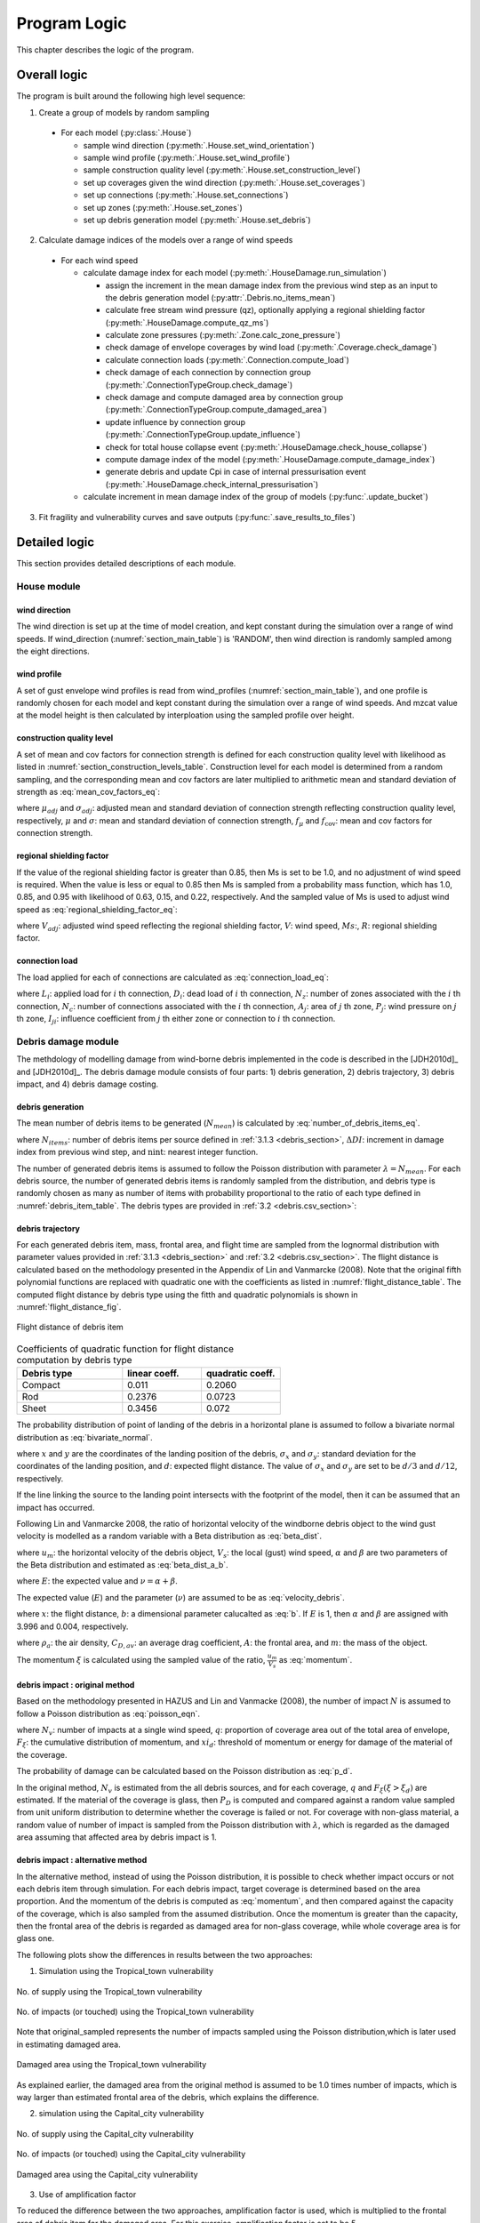 
..
  # with overline, for parts
  * with overline, for chapters
  =, for sections
  -, for subsections
  ^, for subsubsections
  ", for paragraphs

*************
Program Logic
*************

This chapter describes the logic of the program.

Overall logic
=============

The program is built around the following high level sequence:

1. Create a group of models by random sampling

  - For each model (:py:class:`.House`)

    * sample wind direction (:py:meth:`.House.set_wind_orientation`)
    * sample wind profile (:py:meth:`.House.set_wind_profile`)
    * sample construction quality level (:py:meth:`.House.set_construction_level`)
    * set up coverages given the wind direction (:py:meth:`.House.set_coverages`)
    * set up connections (:py:meth:`.House.set_connections`)
    * set up zones (:py:meth:`.House.set_zones`)
    * set up debris generation model (:py:meth:`.House.set_debris`)

2. Calculate damage indices of the models over a range of wind speeds

  - For each wind speed

    - calculate damage index for each model (:py:meth:`.HouseDamage.run_simulation`)

      - assign the increment in the mean damage index from the previous wind step as an input to the debris generation model (:py:attr:`.Debris.no_items_mean`)
      - calculate free stream wind pressure (qz), optionally applying a regional shielding factor (:py:meth:`.HouseDamage.compute_qz_ms`)
      - calculate zone pressures (:py:meth:`.Zone.calc_zone_pressure`)
      - check damage of envelope coverages by wind load (:py:meth:`.Coverage.check_damage`)
      - calculate connection loads (:py:meth:`.Connection.compute_load`)
      - check damage of each connection by connection group (:py:meth:`.ConnectionTypeGroup.check_damage`)
      - check damage and compute damaged area by connection group (:py:meth:`.ConnectionTypeGroup.compute_damaged_area`)
      - update influence by connection group (:py:meth:`.ConnectionTypeGroup.update_influence`)
      - check for total house collapse event (:py:meth:`.HouseDamage.check_house_collapse`)
      - compute damage index of the model (:py:meth:`.HouseDamage.compute_damage_index`)
      - generate debris and update Cpi in case of internal pressurisation event (:py:meth:`.HouseDamage.check_internal_pressurisation`)

    - calculate increment in mean damage index of the group of models (:py:func:`.update_bucket`)

3. Fit fragility and vulnerability curves and save outputs (:py:func:`.save_results_to_files`)


Detailed logic
==============

This section provides detailed descriptions of each module.


House module
------------

wind direction
^^^^^^^^^^^^^^

The wind direction is set up at the time of model creation, and kept constant during the simulation over a range of wind speeds. If wind_direction (:numref:`section_main_table`) is 'RANDOM', then wind direction is randomly sampled among the eight directions.

wind profile
^^^^^^^^^^^^

A set of gust envelope wind profiles is read from wind_profiles (:numref:`section_main_table`), and one profile is randomly chosen for each model and kept constant during the simulation over a range of wind speeds. And mzcat value at the model height is then calculated by interploation using the sampled profile over height.

construction quality level
^^^^^^^^^^^^^^^^^^^^^^^^^^

A set of mean and cov factors for connection strength is defined for each construction quality level with likelihood as listed in :numref:`section_construction_levels_table`. Construction level for each model is determined from a random sampling, and the corresponding mean and cov factors are later multiplied to arithmetic mean and standard deviation of strength as :eq:`mean_cov_factors_eq`:

.. math::
    :label: mean_cov_factors_eq

    \mu_{adj} &= \mu \times f_{\mu} \\
    \sigma_{adj} &= \sigma \times f_{\mu} \times f_{\text{cov}}

where :math:`\mu_{adj}` and :math:`\sigma_{adj}`: adjusted mean and standard deviation of connection strength reflecting construction quality level, respectively, :math:`\mu` and :math:`\sigma`: mean and standard deviation of connection strength, :math:`f_{\mu}` and :math:`f_{\text{cov}}`: mean and cov factors for connection strength.

regional shielding factor
^^^^^^^^^^^^^^^^^^^^^^^^^

If the value of the regional shielding factor is greater than 0.85, then Ms is set to be 1.0, and no adjustment of wind speed is required. When the value is less or equal to 0.85 then Ms is sampled from a probability mass function, which has 1.0, 0.85, and 0.95 with likelihood of 0.63, 0.15, and 0.22, respectively. And the sampled value of Ms is used to adjust wind speed as :eq:`regional_shielding_factor_eq`:

.. math::
    :label: regional_shielding_factor_eq

    V_{adj} = V \times Ms / R

where :math:`V_{adj}`: adjusted wind speed reflecting the regional shielding factor, :math:`V`: wind speed, :math:`Ms`:, :math:`R`: regional shielding factor.

connection load
^^^^^^^^^^^^^^^

The load applied for each of connections are calculated as :eq:`connection_load_eq`:

.. math::
    :label: connection_load_eq

    L_{i} = D_{i} + \sum_{j=1}^{N_{z}} \left(I_{ji} \times A_{j} \times P_{j}\right) + \sum_{j=1}^{N_{c}} \left(I_{ji} \times L_{j}\right)


where :math:`L_{i}`: applied load for :math:`i` th connection, :math:`D_{i}`: dead load of :math:`i` th connection, :math:`N_{z}`: number of zones associated with the :math:`i` th connection, :math:`N_{c}`: number of connections associated with the :math:`i` th connection, :math:`A_{j}`: area of :math:`j` th zone, :math:`P_{j}`: wind pressure on :math:`j` th zone, :math:`I_{ji}`: influence coefficient from :math:`j` th either zone or connection to :math:`i` th connection.


Debris damage module
--------------------

The methdology of modelling damage from wind-borne debris implemented in the code is described in the [JDH2010d]_ and [JDH2010d]_. The debris damage module consists of four parts: 1) debris generation, 2) debris trajectory, 3) debris impact, and 4) debris damage costing.

debris generation
^^^^^^^^^^^^^^^^^



The mean number of debris items to be generated (:math:`N_{mean}`) is calculated by :eq:`number_of_debris_items_eq`.

.. math::
    :label: number_of_debris_items_eq

    N_{mean} = \operatorname{nint} \left( \Delta{DI} \times N_{items} \right)

where :math:`N_{items}`: number of debris items per source defined in :ref:`3.1.3 <debris_section>`, :math:`\Delta{DI}`: increment in damage index from previous wind step, and :math:`\operatorname{nint}`: nearest integer function.

The number of generated debris items is assumed to follow the Poisson distribution with parameter :math:`\lambda=N_{mean}`. For each debris source, the number of generated debris items is randomly sampled from the distribution, and debris type is randomly chosen as many as number of items with probability proportional to the ratio of each type defined in :numref:`debris_item_table`. The debris types are provided in :ref:`3.2 <debris.csv_section>`:

debris trajectory
^^^^^^^^^^^^^^^^^

For each generated debris item, mass, frontal area, and flight time are sampled from the lognormal distribution with parameter values provided in :ref:`3.1.3 <debris_section>` and :ref:`3.2 <debris.csv_section>`. The flight distance is calculated based on the methodology presented in the Appendix of Lin and Vanmarcke (2008). Note that the original fifth polynomial functions are replaced with quadratic one with the coefficients as listed in :numref:`flight_distance_table`. The computed flight distance by debris type using the fitth and quadratic polynomials is shown in :numref:`flight_distance_fig`.

.. _flight_distance_fig:
.. figure:: _static/image/flight_distance.png
    :align: center
    :width: 80 %

    Flight distance of debris item

.. tabularcolumns:: |p{6.0cm}|p{3.5cm}|p{3.5cm}|
.. _flight_distance_table:
.. csv-table:: Coefficients of quadratic function for flight distance computation by debris type
    :header: Debris type, linear coeff., quadratic coeff.
    :widths: 40, 30, 30

    Compact, 0.011, 0.2060
    Rod, 0.2376, 0.0723
    Sheet, 0.3456, 0.072

The probability distribution of point of landing of the debris in a horizontal plane is assumed to follow a bivariate normal distribution as :eq:`bivariate_normal`.

.. math::
    :label: bivariate_normal

    f_{x,y} = \frac{1}{2\pi\sigma_x\sigma_y}\exp\left[-\frac{(x-d)^2}{2\sigma_x^2}-\frac{y^2}{2\sigma_y^2}\right]


where :math:`x` and :math:`y` are the coordinates of the landing position of the debris, :math:`\sigma_x` and :math:`\sigma_y`: standard deviation for the coordinates of the landing position, and :math:`d`: expected flight distance. The value of :math:`\sigma_x` and :math:`\sigma_y` are set to be :math:`d/3` and :math:`d/12`, respectively.

If the line linking the source to the landing point intersects with the footprint of the model, then it can be assumed that an impact has occurred.

Following Lin and Vanmarcke 2008, the ratio of horizontal velocity of the windborne debris object to the wind gust velocity is modelled as a random variable with a Beta distribution as :eq:`beta_dist`.

.. math::
    :label: beta_dist

    \frac{u_m}{V_s} \sim Beta(\alpha, \beta)

where :math:`u_m`: the horizontal velocity of the debris object, :math:`V_s`: the local (gust) wind speed, :math:`\alpha` and :math:`\beta` are two parameters of the Beta distribution and estimated as :eq:`beta_dist_a_b`.

.. math::
    :label: beta_dist_a_b

    \alpha &= E \times \nu \\
    \beta &= \nu \times (1 - E)

where :math:`E`: the expected value and :math:`\nu=\alpha + \beta`.

The expected value (:math:`E`) and the parameter (:math:`\nu`) are assumed to be as :eq:`velocity_debris`.

.. math::
    :label: velocity_debris

    E &= 1-\exp\left(-b\sqrt{x}\right) \\
    \nu &= \max\left[\frac{1}{E}, \frac{1}{1-E}\right] + 3.0

where :math:`x`: the flight distance, :math:`b`: a dimensional parameter calucalted as :eq:`b`. If :math:`E` is 1, then :math:`\alpha` and :math:`\beta` are assigned with 3.996 and 0.004, respectively.

.. math::
    :label: b

    b = \sqrt{\frac{\rho_aC_{D,av}A}{m}}

where :math:`\rho_a`: the air density, :math:`C_{D,av}`: an average drag coefficient, :math:`A`: the frontal area, and :math:`m`: the mass of the object.

The momentum :math:`\xi` is calculated using the sampled value of the ratio, :math:`\frac{u_m}{V_s}` as :eq:`momentum`.

.. math::
    :label: momentum

    \xi = \left(\frac{u_m}{V_s}\right) \times m \times V_s

debris impact : original method
^^^^^^^^^^^^^^^^^^^^^^^^^^^^^^^

Based on the methodology presented in HAZUS and Lin and Vanmacke (2008), the number of impact :math:`N` is assumed to follow a Poisson distribution as :eq:`poisson_eqn`.

.. math::
    :label: poisson_eqn

    N &\sim \operatorname{Pois}(\lambda) \\
    \lambda &= N_v \cdot q \cdot F_{\xi}(\xi>\xi_d)

where :math:`N_v`: number of impacts at a single wind speed, :math:`q`: proportion of coverage area out of the total area of envelope, :math:`F_{\xi}`: the cumulative distribution of momentum, and :math:`xi_d`: threshold of momentum or energy for damage of the material of the coverage.

The probability of damage can be calculated based on the Poisson distribution as :eq:`p_d`.

.. math::
    :label: p_d

    P_D = 1 - P(N=0) = 1-\exp\left[-\lambda\right]

In the original method, :math:`N_v` is estimated from the all debris sources, and for each coverage, :math:`q` and :math:`F_{\xi}(\xi>\xi_d)` are estimated. If the material of the coverage is glass, then :math:`P_D` is computed and compared against a random value sampled from unit uniform distribution to determine whether the coverage is failed or not. For coverage with non-glass material, a random value of number of impact is sampled from the Poisson distribution with :math:`\lambda`, which is regarded as the damaged area assuming that affected area by debris impact is 1.

debris impact : alternative method
^^^^^^^^^^^^^^^^^^^^^^^^^^^^^^^^^^

In the alternative method, instead of using the Poisson distribution, it is possible to check whether impact occurs or not each debris item through simulation.
For each debris impact, target coverage is determined based on the area proportion. And the momentum of the debris is computed as :eq:`momentum`, and then compared against the capacity of the coverage, which is also sampled from the assumed distribution. Once the momentum is greater than the capacity, then the frontal area of the debris is regarded as damaged area for non-glass coverage, while whole coverage area is for glass one.

The following plots show the differences in results between the two approaches:

1) Simulation using the Tropical_town vulnerability

.. figure:: _static/image/compare_supply_town_1.png
    :align: center
    :width: 70 %

    No. of supply using the Tropical_town vulnerability


.. figure:: _static/image/compare_impact_town_1.png
    :align: center
    :width: 70 %

    No. of impacts (or touched) using the Tropical_town vulnerability

Note that original_sampled represents the number of impacts sampled using the Poisson distribution,which is later used in estimating damaged area.

.. figure:: _static/image/compare_town_1.png
    :align: center
    :width: 70 %

    Damaged area using the Tropical_town vulnerability

As explained earlier, the damaged area from the original method is assumed to be 1.0 times number of impacts, which is way larger than estimated frontal area of the debris, which explains the difference.

2) simulation using the Capital_city vulnerability


.. figure:: _static/image/compare_supply_city.png
    :align: center
    :width: 70 %

    No. of supply using the Capital_city vulnerability

.. figure:: _static/image/compare_impact_city.png
    :align: center
    :width: 70 %

    No. of impacts (or touched) using the Capital_city vulnerability

.. figure:: _static/image/compare_city_1.png
    :align: center
    :width: 70 %

    Damaged area using the Capital_city vulnerability

3) Use of amplification factor

To reduced the difference between the two approaches, amplification factor is used, which is multiplied to the frontal area of debris item for the damaged area. For this exercise, amplification factor is set to be 5.


.. figure:: _static/image/compare_city_amplified5.png
    :align: center
    :width: 70 %

    Damaged area using the Capital_city vulnerability: amplified with 5

.. figure:: _static/image/compare_town_amplified5.png
    :align: center
    :width: 70 %

    Damaged area using the Tropical_town vulnerability: amplfied with 5


The debris sources are generated by calling :py:meth:`.Debris.create_sources`, which requires a number of parameters as shown in the :numref:`debris_source_parameters_fig`.

.. _debris_source_parameters_fig:
.. figure:: _static/image/debris_source_parameters.png
    :align: center
    :width: 80 %

    Distribution of debris sources with parameters

Depending on the value for *staggered_sources*, :numref:`debris_source_staggered_true_fig` and :numref:`debris_source_staggered_false_fig` are displayed.

..
  .. literalinclude:: ../../vaws/model/debris.py
     :language: python
     :pyobject: Debris.create_sources

.. _debris_source_staggered_true_fig:
.. figure:: _static/image/source_staggered_true.png
    :align: center
    :width: 70 %

    Distribution of debris source buildings generated with debris_radius = 100.0 (m), debris_angle = 45.0 (deg), debris_space = 20.0 (m), and staggered_sources = *True*.

.. _debris_source_staggered_false_fig:
.. figure:: _static/image/source_staggered_false.png
    :align: center
    :width: 70 %

    Distribution of debris source buildings generated with debris_radius = 100.0 (m), debris_angle = 45.0 (deg), debris_space = 20.0 (m), and staggered_sources = *False*.


.. _water_ingress_section:

Water ingress
-------------

The damage cost induced by water ingress is estimated over the following three steps:

1) estimate amount of water ingress (:py:func:`.compute_water_ingress_given_damage`)

The amount of water ingress is estimated based on the relationship between water ingress and wind speed, which is listed in :numref:`section_water_ingress_table`. The estimated damage index prior to water ingress is used to choose the right curve as shown in :numref:`water_ingress_fig`.

2) determine damage scenario (:py:meth:`.HouseDamage.determine_scenario_for_water_ingress_costing`)

The damage scenario for water ingress is determined based on the order of damage scenario as listed in :numref:`damage_costing_data_table`. One damage scenario is selected by the order among the damage scenarios with which damage area of connection associated is greater than zero. When the damage index is zero (or no connection damage yet), then damage scenario of 'WI only' is used.

3) calculate cost for water ingress damage (:py:meth:`.HouseDamage.compute_water_ingress_cost`)

The cost for water ingress damage is estimated using the data provided in :ref:`3.4.17 <water_ingress_costing_data.csv_section>`. The example plot for the scenario of *loss of roof sheeting* is shown in :numref:`water_ingress_cost_fig`. The cost for water ingress damage is estimated using the curve for water ingress closest to the estimated amount of water ingress.


.. _water_ingress_cost_fig:
.. figure:: _static/image/wi_costing_roof_sheeting.png
    :align: center
    :width: 80 %

    Relationship between cost due to water ingress damage and damage index

Cpe
---

The external pressure coefficient, :math:`C_{pe}` is used in computing zone pressures, and is sampled from Type III extreme value distribution (:py:meth:`.stats.sample_gev`) which has the cumulative distribution function and probability density as :eq:`cdf_gev` and :eq:`pdf_gev`, respectively.

.. math::
    :label: cdf_gev

    F(s; k) = \exp(-(1-ks)^{1/k})

.. math::
    :label: pdf_gev

    f(s; a, k) = \frac{1}{a}(1-ks)^{1/k-1} \exp(-(1-ks)^{1/k})

where :math:`s=(x-u)/a`, :math:`u`: location factor (:math:`\in \rm I\!R`), :math:`a`: scale factor (:math:`> 0`), and :math:`k`: shape factor (:math:`k\neq0`).

The mean and standard deviation are calculated as :eq:`mean_sd`:

.. math::
    :label: mean_sd

    \operatorname{E}(X) &= u + \frac{a}{k}\left[1-\Gamma(1+k)\right] \\
    \operatorname{SD}(X) &= \frac{a}{k}\sqrt{\Gamma(1+2k)-\Gamma^{2}(1+k)}


The :math:`u` and :math:`a` can be estimated given :math:`c_v\left(=\frac{SD}{E}\right)` and :math:`k` values as :eq:`a_u`:

.. math::
    :label: a_u

    a &= \operatorname{E} \frac{c_v}{B} \\
    u &= \operatorname{E} - a \times A

where :math:`A=(1/k)\left[1-\Gamma(1+k)\right]` and :math:`B=(1/k)\sqrt{\Gamma(1+2k)-\Gamma^{2}(1+k)}`.


Calculate damage index
----------------------

The damage index is calculated over the following steps:

1) calculate sum of damaged area by connection group (:py:meth:`.HouseDamage.compute_area_by_group`)

2) Apply damage factoring (:py:meth:`.HouseDamage.apply_damage_factoring`)

In order to avoid double counting of repair cost, damage cost associated with child group(s) will be factored out of damage cost of the parent group as explained in :ref:`3.4.16 <damage_factorings.csv_section>`.

3) Calculate sum of damaged area by damage scenario (:py:meth:`.HouseDamage.compute_area_by_scenario`)

A damage scenario is assigned to each connection type group as explained in :ref:`3.4.2 <conn_groups.csv_section>`.

4) calculate total damage cost and damage index prior to water ingress (:math:`DI_p`) as :eq:`di_prior`:

.. math::
    :label: di_prior

    DI_p = \frac{\sum_{i=1}^{S}C_i}{R}

where :math:`S`: number of damage scenario, :math:`C_i`: damage cost for :math:`i` th damage scenario, and :math:`R`: total replacement cost.

5) Calculate cost by water ingress damage, :math:`C_{wi}` if required as explained in :ref:`5.x <water_ingress_section>`

6) calculate damage index as :eq:`di`:

.. math::
    :label: di

    DI = \frac{\sum_{i=1}^{S}C_i + C_{wi}}{R}



Cpi
---

The internal pressure coefficient, |Cpi| is determined based on :numref:`cpi_no_dominant_table` and :numref:`cpi_dominant_table` depending on the existence of dominant opening by either coverage failure or debris breach, which are revised from Tables 5.1(A) and 5.1(B) of AS/NZS 1170.2:2011, respectively.

.. tabularcolumns:: |p{6.0cm}|p{3.5cm}|
.. _cpi_no_dominant_table:
.. csv-table:: |Cpi| for buildings without dominant openings
    :header: condition, |Cpi|
    :widths: 10, 9

    All walls equally breached, -0.3
    Two or three windward walls equally breached, 0.2
    Two or three non-windward walls equally breached, -0.3


.. tabularcolumns:: |p{4.0cm}|p{3.5cm}|p{3.5cm}|p{3.5cm}|
.. _cpi_dominant_table:
.. csv-table:: |Cpi| for buildings with dominant openings
    :header: ratio of dominant opening to total open area (:math:`r`), dominant opening on windward wall, dominant opening on leeward wall, dominant opening on side wall
    :widths: 10, 9, 10, 10

    :math:`r <` 0.5, -0.3, -0.3, -0.3
    0.5 :math:`\leq r <` 1.5, 0.2, -0.3, -0.3
    1.5 :math:`\leq r <` 2.5, 0.7 |Cpe|, |Cpe|, |Cpe|
    2.5 :math:`\leq r <` 6.0, 0.85 |Cpe|, |Cpe|, |Cpe|
    :math:`r \geq` 6.0, |Cpe|, |Cpe|, |Cpe|


Zone module
-----------

zone pressure
^^^^^^^^^^^^^

The zone pressure is calculated as :eq:`zone_pressure`:

.. math::
    :label: zone_pressure

    P = q_z \times (C_{pe} - \alpha_{C_{pi}} \times C_{pi}) \times d_s

where :math:`q_z`:, :math:`C_{pe}`:, :math:`C_{pi}`, :math:`\alpha_{C_{pi}}`, and :math:`d_s`:



differential shielding
^^^^^^^^^^^^^^^^^^^^^^

If the value of diff_shielding is True, then differential shielding effect is considered in calculating zone pressure. The differential shielding is computed as follows:

  .. code-block:: python

    front_facing = self.is_roof_edge[wind_dir_index]
    if building_spacing == 40 and ms >= 1.0 and front_facing == 0:
        dsd = ms ** 2.0
    elif building_spacing == 20 and front_facing == 1:
        dsd = ms ** 2.0
        if ms <= 0.85:
            dsn = 0.7 ** 2.0
        else:
            dsn = 0.8 ** 2.0



update influence coefficient
^^^^^^^^^^^^^^^^^^^^^^^^^^^^
The influence coefficient is used to associate one connection with another either zone or connection with regard to load distribution. For instance, if connection 1 has influences of connection 2 and 3 with coefficient 0.5 and 0.5, respectively, then the load on connection 1 is equal to the sum of 0.5 times load on connection 2 and 0.5 times load on connection 3, as shown in :eq:`connection_load_eq`.

Once a connection is failed, then load on the failed connection needs to be distributed to other connections accordingly, which means that influence coefficient needs to be revised.

Given the failure of connection of either sheeting and batten connection type group, the influence coefficient will be distributed evenly to the next connection of the same type to the distribution direction (*dist_dir* listed in :numref:`conn_groups_table`). Note that *patch_dist* of both sheeting and batten connection group are set to be *False*.

Unlike sheeting and batten, a connection of Rafter group fails, then influence coefficients associated with the failed connection are replaced with a new set of influence coefficients, which is termed "patch". In the current implementation, the patch is defined for a single failed connection. Thus the failure order of the connections may make difference in the resulting influences as shown in :numref:`patch_example_table`.

.. _patch_example_table:
.. csv-table::  Example of how patch works
    :header: Failed connection, Connection, "Patch (connection: influence coeff.)"

    1, 3, "1:0.0, 2:0.5, 3:0.5"
    2, 3, "1:0.5, 2:0.0, 3:1.0"
    1 and then 2, 3, "1:0.0, 2:0.0, 3:1.0"
    2 and then 1, 3, "1:0.0, 2:0.0, 3:0.5"

coverage
^^^^^^^^

The coverages are making up the wall part of the envelope of the model. Two failure mechanism are implemented: 1) failure by wind load and 2) failure by windborne debris.
The coverage failure by wind load is very similar to the failure of connection by wind, in which wind load is first calculated as :eq:`load_coverage_eq` and then compared against its strengths in both directions to check the failure.

.. math::
    :label: load_coverage_eq

    L = 0.9 \times q_{z} \times \left(C_{pe} - C_{pi}\right) \times A


vulnerability
^^^^^^^^^^^^^

.. math::
    :label: vulnerabilit

    P = q_z \times (C_{pe} - \alpha_{C_{pi}} \times C_{pi}) \times d_s

.. |Cpe| replace:: :math:`C_{pe}`
.. |Cpi| replace:: :math:`C_{pi}`
